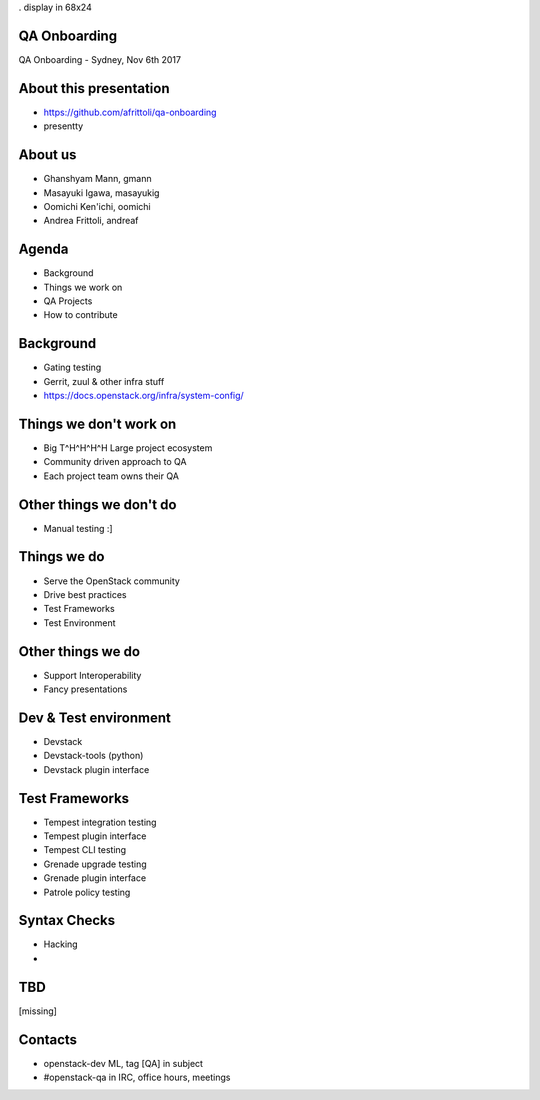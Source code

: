 . display in 68x24

.. transition:: dissolve
   :duration: 0.4

QA Onboarding
=============
.. hidetitle::

QA Onboarding - Sydney, Nov 6th 2017

About this presentation
=======================

* https://github.com/afrittoli/qa-onboarding
* presentty

About us
========

* Ghanshyam Mann, gmann
* Masayuki Igawa, masayukig
* Oomichi Ken'ichi, oomichi
* Andrea Frittoli, andreaf

Agenda
======

* Background
* Things we work on
* QA Projects
* How to contribute

Background
==========

* Gating testing
* Gerrit, zuul & other infra stuff
* https://docs.openstack.org/infra/system-config/

Things we don't work on
=======================

* Big T^H^H^H^H Large project ecosystem
* Community driven approach to QA
* Each project team owns their QA

Other things we don't do
========================

* Manual testing :]

Things we do
============

* Serve the OpenStack community
* Drive best practices
* Test Frameworks
* Test Environment

Other things we do
==================

* Support Interoperability
* Fancy presentations

Dev & Test environment
======================

* Devstack
* Devstack-tools (python)
* Devstack plugin interface

Test Frameworks
===============

* Tempest integration testing
* Tempest plugin interface
* Tempest CLI testing
* Grenade upgrade testing
* Grenade plugin interface
* Patrole policy testing

Syntax Checks
=============

* Hacking
* 

TBD
===

[missing]

Contacts
========

* openstack-dev ML, tag [QA] in subject
* #openstack-qa in IRC, office hours, meetings
